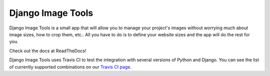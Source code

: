 Django Image Tools
==================

.. image:: https://travis-ci.org/bonsaistudio/django-image-tools.svg?branch=master

Django Image Tools is a small app that will allow you to manage your project's images without worrying much about image sizes, how to crop them, etc..
All you have to do is to define your website sizes and the app will do the rest for you.

Check out the docs at ReadTheDocs!

Django Image Tools uses Travis CI to test the integration with several versions of Python and Django.
You can see the list of currently supported combinations on our `Travis CI page
<https://travis-ci.org/bonsaistudio/django-image-tools/>`_.


